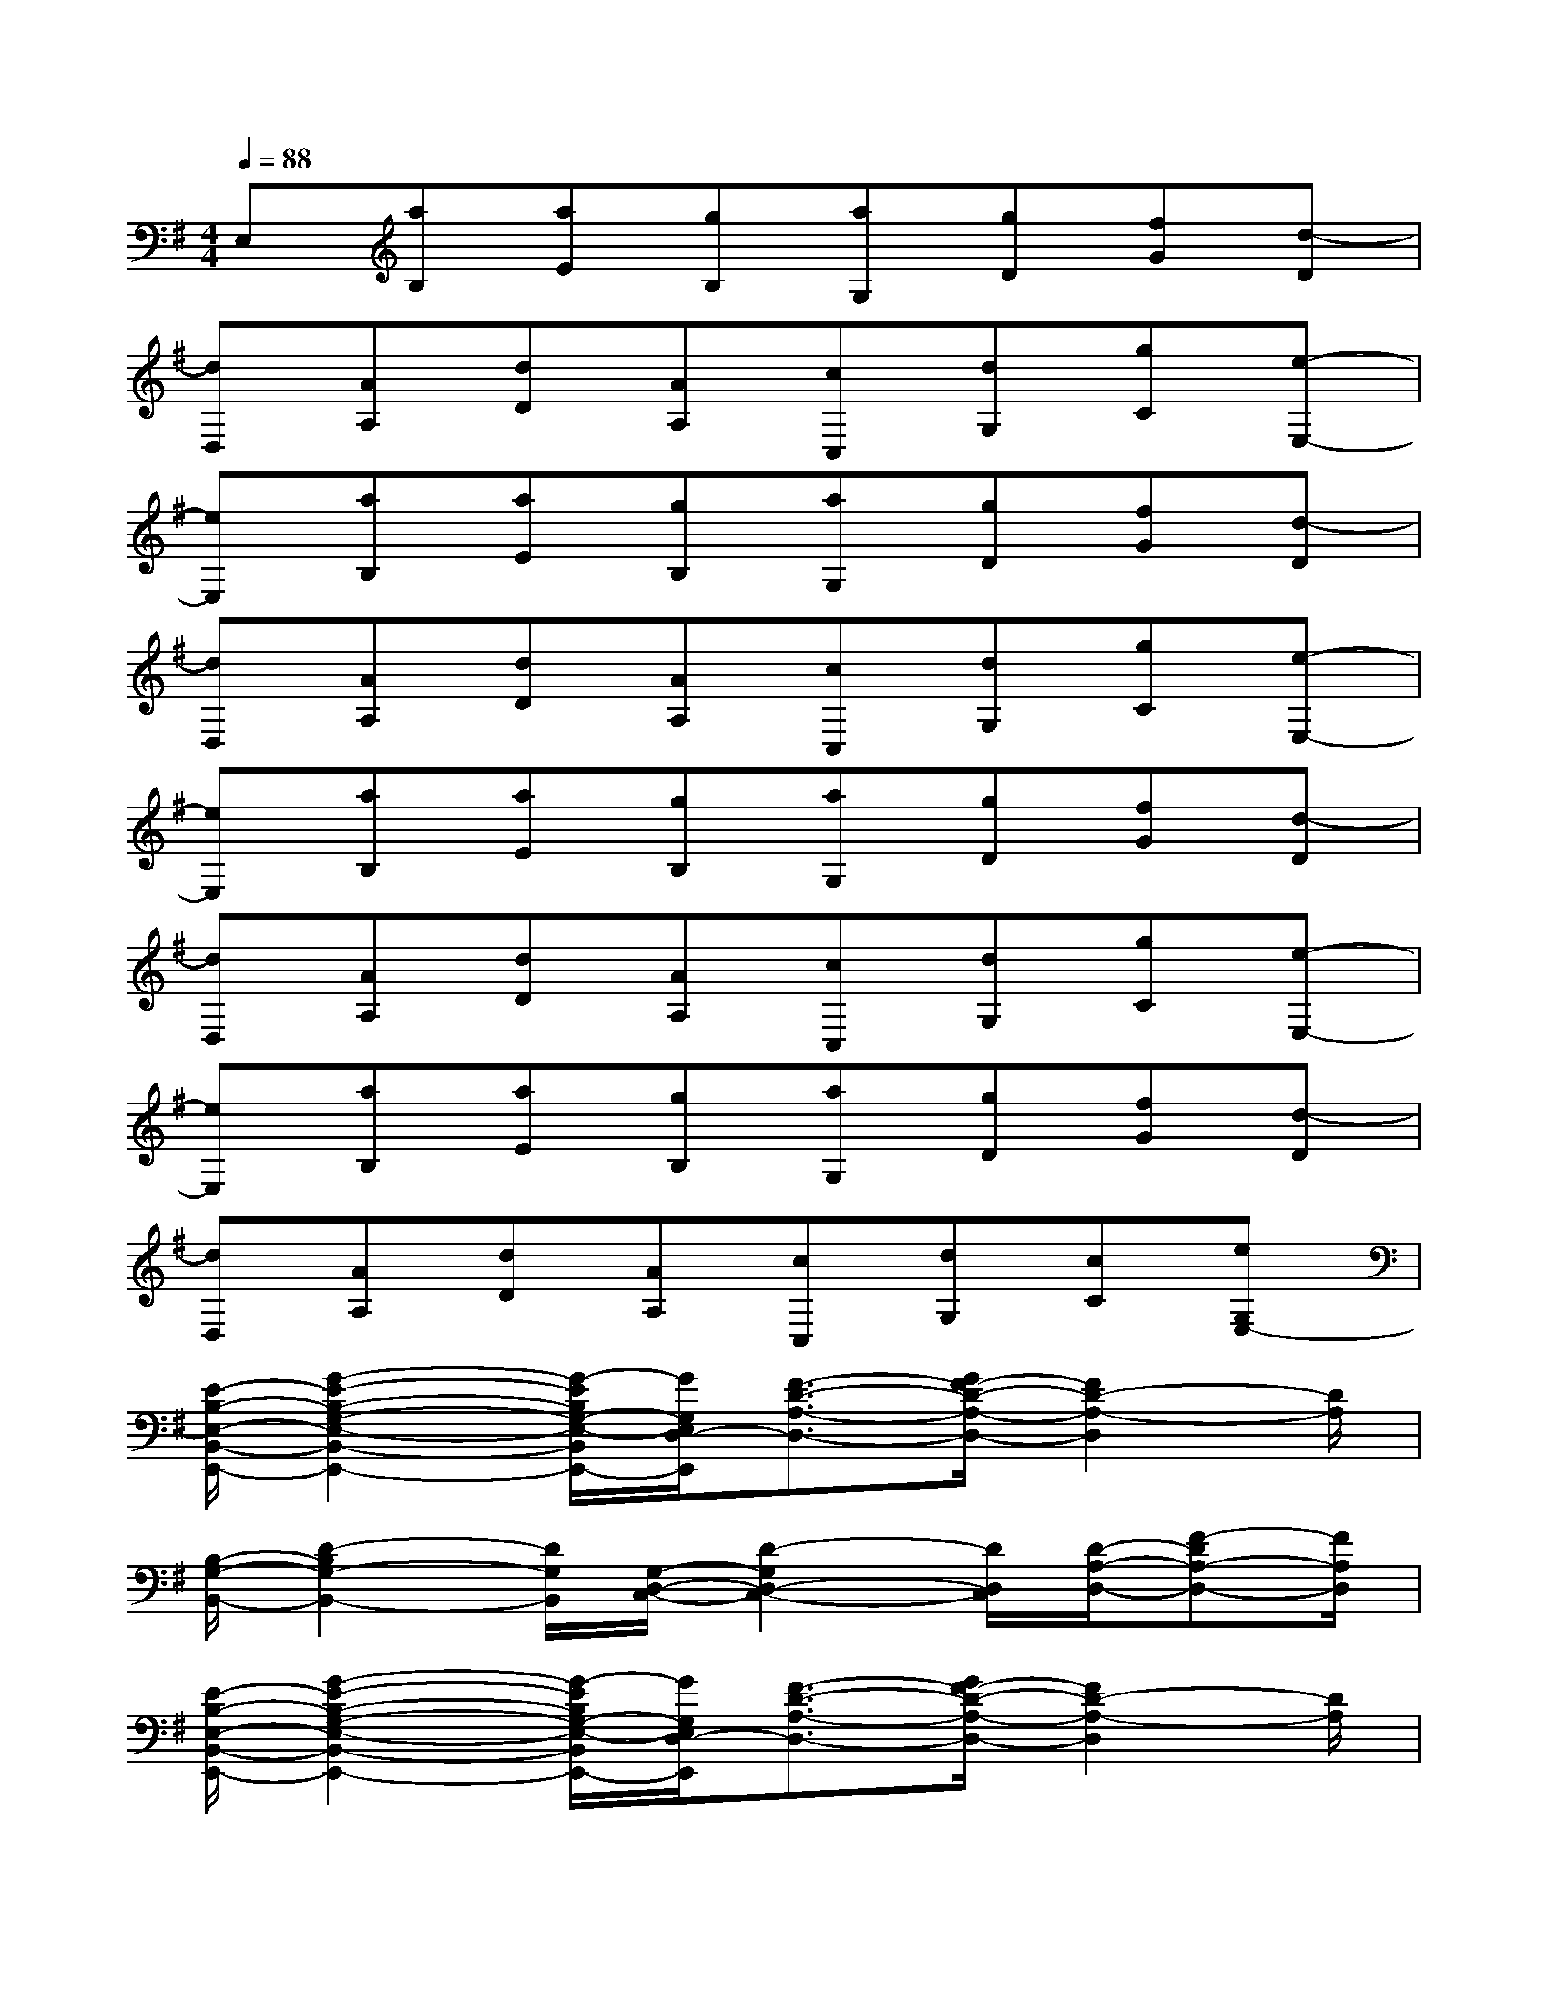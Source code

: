 X:1
T:
M:4/4
L:1/8
Q:1/4=88
K:G%1sharps
V:1
E,[aB,][aE][gB,][aG,][gD][fG][d-D]|
[dD,][AA,][dD][AA,][cC,][dG,][gC][e-E,-]|
[eE,][aB,][aE][gB,][aG,][gD][fG][d-D]|
[dD,][AA,][dD][AA,][cC,][dG,][gC][e-E,-]|
[eE,][aB,][aE][gB,][aG,][gD][fG][d-D]|
[dD,][AA,][dD][AA,][cC,][dG,][gC][e-E,-]|
[eE,][aB,][aE][gB,][aG,][gD][fG][d-D]|
[dD,][AA,][dD][AA,][cC,][dG,][cC][eG,E,-]|
[E/2-B,/2-E,/2-B,,/2-E,,/2-][G2-E2-B,2-G,2-E,2-B,,2-E,,2-][G/2-E/2B,/2G,/2-E,/2-B,,/2E,,/2-][G/2G,/2E,/2D,/2-E,,/2][F3/2-D3/2-A,3/2-D,3/2-][G/2F/2-D/2-A,/2-D,/2-][F2D2-A,2-D,2][D/2A,/2]|
[B,/2-G,/2-B,,/2-][D2-B,2G,2-B,,2-][D/2G,/2B,,/2][G,/2-D,/2-C,/2-][D2-G,2D,2-C,2-][D/2D,/2C,/2][D/2-A,/2-D,/2-][F-DA,-D,-][F/2A,/2D,/2]|
[E/2-B,/2-E,/2-B,,/2-E,,/2-][G2-E2-B,2-G,2-E,2-B,,2-E,,2-][G/2-E/2B,/2G,/2-E,/2-B,,/2E,,/2-][G/2G,/2E,/2D,/2-E,,/2][F3/2-D3/2-A,3/2-D,3/2-][G/2F/2-D/2-A,/2-D,/2-][F2D2-A,2-D,2][D/2A,/2]|
[B,/2-G,/2-B,,/2-][D2-B,2G,2-B,,2-][D/2G,/2B,,/2][G,/2-D,/2-C,/2-][D2-G,2D,2-C,2-][D/2D,/2C,/2]x2|
[E/2-B,/2-E,/2-B,,/2-E,,/2-][G2-E2-B,2-G,2-E,2-B,,2-E,,2-][G/2-E/2B,/2G,/2-E,/2-B,,/2E,,/2-][G/2G,/2E,/2D,/2-E,,/2][F3/2-D3/2-A,3/2-D,3/2-][G/2F/2-D/2-A,/2-D,/2-][F2D2-A,2-D,2][F/2D/2A,/2]|
[B,/2-G,/2-B,,/2-][D2-B,2G,2-B,,2-][D/2G,/2B,,/2][G,/2-D,/2-C,/2-][D2-G,2D,2-C,2-][D/2D,/2C,/2][D/2-A,/2-D,/2-][F-DA,-D,-][F/2A,/2D,/2]|
[E/2-B,/2-E,/2-B,,/2-E,,/2-][G2-E2-B,2-G,2-E,2-B,,2-E,,2-][G/2-E/2B,/2G,/2-E,/2B,,/2E,,/2][G/2G,/2D,/2-][F3/2-D3/2-A,3/2-D,3/2-][G/2F/2-D/2-A,/2-D,/2-][F2D2-A,2-D,2-][D/2A,/2D,/2]|
[B,/2-F,/2-B,,/2-][D2-B,2F,2-B,,2-][D/2F,/2B,,/2][G,/2-E,/2-C,/2-][E2-C2-G,2-E,2-C,2-][E/2C/2G,/2E,/2C,/2]x/2B/2e/2f/2